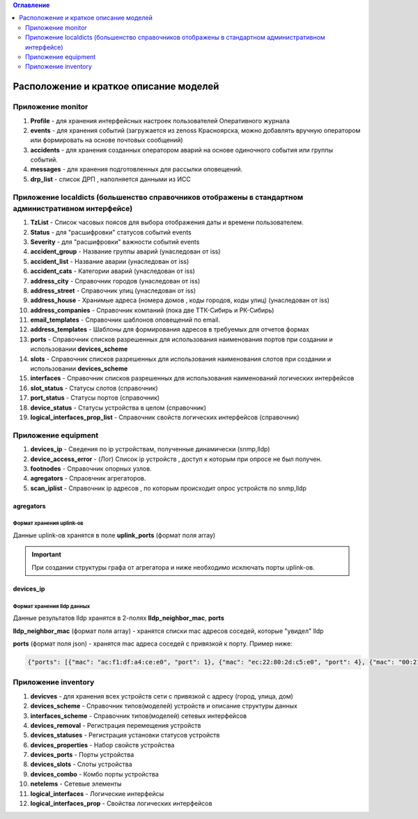 .. contents:: Оглавление
    :depth: 2



Расположение и краткое описание моделей
=======================================


Приложение monitor
------------------

#. **Profile** - для хранения интерфейсных настроек пользователей Оперативного журнала
#. **events** - для хранения событий (загружается из zenoss Красноярска, можно добавлять вручную оператором или формировать на основе почтовых сообщений)
#. **accidents** - для хранения созданных оператором аварий на основе одиночного события или группы событий.
#. **messages** - для хранения подготовленных для рассылки оповещений.
#. **drp_list** - список ДРП , наполняется данными из ИСС


Приложение localdicts (большенство справочников отображены в стандартном административном интерфейсе)
-----------------------------------------------------------------------------------------------------

#. **TzList** - Список часовых поясов для выбора отображения даты и времени пользователем.
#. **Status** - для "расшифровки" статусов событий events
#. **Severity** - для "расшифровки" важности событий events
#. **accident_group** - Название группы аварий (унаследован от iss)
#. **accident_list**  - Название аварии (унаследован от iss)
#. **accident_cats** - Категории аварий (унаследован от iss)
#. **address_city** - Справочник городов (унаследован от iss)
#. **address_street** - Справочник улиц (унаследован от iss)
#. **address_house** - Хранимые адреса (номера домов , коды городов, коды улиц) (унаследован от iss)
#. **address_companies** - Справочник компаний (пока две ТТК-Сибирь и РК-Сибирь)
#. **email_templates** - Справочник шаблонов оповещений по email.
#. **address_templates** - Шаблоны для формирования адресов в требуемых для отчетов формах
#. **ports** - Справочник списков разрешенных для использования наименования портов при создании и использовании **devices_scheme**
#. **slots** - Справочник списков разрешенных для использования наименования слотов при создании и использовании **devices_scheme**
#. **interfaces** - Справочник списков разрешенных для использования наименований логических интерфейсов
#. **slot_status** - Статусы слотов (справочник)
#. **port_status** - Статусы портов (справочник)
#. **device_status** - Статусы устройства в целом (справочник)
#. **logical_interfaces_prop_list** - Справочник свойств логических интерфейсов (справочник)




Приложение equipment
--------------------

#. **devices_ip** - Сведения по ip устройствам, полученные динамически (snmp,lldp)
#. **device_access_error** - (Лог) Список ip устройств , доступ к которым при опросе не был получен.
#. **footnodes** - Справочник опорных узлов.
#. **agregators** - Спраовчник агрегаторов.
#. **scan_iplist** - Справочник ip адресов , по которым происходит опрос устройств по snmp,lldp



agregators
~~~~~~~~~~

Формат хранения uplink-ов
"""""""""""""""""""""""""

Данные uplink-ов хранятся в поле **uplink_ports** (формат поля array)

.. important:: При создании структуры графа от агрегатора и ниже необходимо исключать порты uplink-ов.




devices_ip
~~~~~~~~~~

Формат хранения lldp данных
"""""""""""""""""""""""""""

Данные результатов lldp хранятся в 2-полях **lldp_neighbor_mac**, **ports**

**lldp_neighbor_mac** (формат поля array) - хранятся списки mac адресов соседей, которые "увидел" lldp

**ports** (формат поля json) - хранятся mac адреса соседей с привязкой к порту. Пример ниже:

.. code-block:: python

 {"ports": [{"mac": "ac:f1:df:a4:ce:e0", "port": 1}, {"mac": "ec:22:80:2d:c5:e0", "port": 4}, {"mac": "00:21:91:92:e7:26", "port": 11}, {"mac": "c8:be:19:ff:d5:00", "port": 5}, {"mac": "c8:be:19:ff:91:c0", "port": 8}, {"mac": "c8:be:19:ff:d4:60", "port": 16}, {"mac": "c8:be:19:fc:59:80", "port": 13}, {"mac": "00:22:b0:04:52:f2", "port": 14}, {"mac": "c8:be:19:fc:57:e0", "port": 2}, {"mac": "1c:af:f7:7c:bc:68", "port": 17}, {"mac": "c8:be:19:ff:76:20", "port": 10}, {"mac": "c8:be:19:ff:d3:e0", "port": 7}, {"mac": "84:c9:b2:1c:a6:00", "port": 24}, {"mac": "c8:be:19:ff:d4:20", "port": 9}, {"mac": "ac:f1:df:a4:cd:e0", "port": 3}, {"mac": "c8:be:19:ff:90:e0", "port": 6}]}


Приложение inventory
--------------------

#. **devicves** - для хранения всех устройств сети с привязкой с адресу (город, улица, дом)
#. **devices_scheme** - Справочник типов(моделей) устройств и описание структуры данных
#. **interfaces_scheme** - Справочник типов(моделей) сетевых интерфейсов
#. **devices_removal** - Регистрация перемещения устройств
#. **devices_statuses** - Регистрация установки статусов устройств
#. **devices_properties** - Набор свойств устройства
#. **devices_ports** - Порты устройства
#. **devices_slots** - Слоты устройства
#. **devices_combo** - Комбо порты устройства
#. **netelems** - Сетевые элементы
#. **logical_interfaces** - Логические интерфейсы
#. **logical_interfaces_prop** - Свойства логических интерфейсов